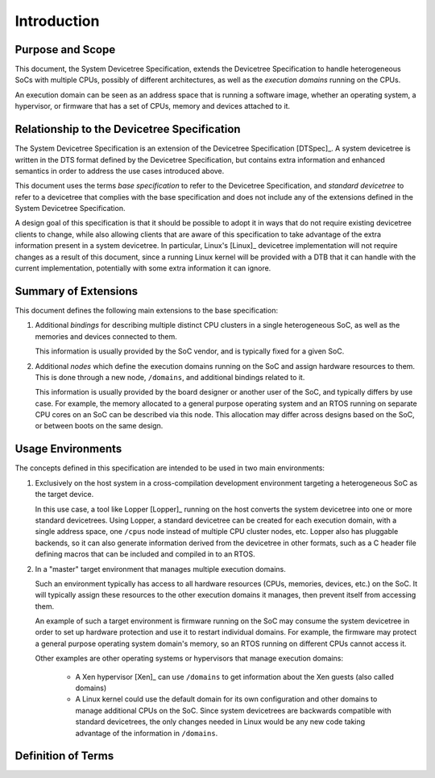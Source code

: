 Introduction
============

Purpose and Scope
-----------------

This document, the System Devicetree Specification, extends the
Devicetree Specification to handle heterogeneous SoCs with
multiple CPUs, possibly of different architectures, as well as the
*execution domains* running on the CPUs.

An execution domain can be seen as an address space that is running a
software image, whether an operating system, a hypervisor, or firmware
that has a set of CPUs, memory and devices attached to it.

Relationship to the Devicetree Specification
--------------------------------------------

The System Devicetree Specification is an extension of the Devicetree
Specification [DTSpec]_. A system devicetree is written in the DTS
format defined by the Devicetree Specification, but contains extra
information and enhanced semantics in order to address the use cases
introduced above.

This document uses the terms *base specification* to refer to the
Devicetree Specification, and *standard devicetree* to refer to a
devicetree that complies with the base specification and does not
include any of the extensions defined in the System Devicetree
Specification.

A design goal of this specification is that it should be possible to
adopt it in ways that do not require existing devicetree clients to
change, while also allowing clients that are aware of this specification
to take advantage of the extra information present in a system
devicetree. In particular, Linux's [Linux]_ devicetree implementation
will not require changes as a result of this document, since a running
Linux kernel will be provided with a DTB that it can handle with
the current implementation, potentially with some extra information it
can ignore.

Summary of Extensions
---------------------

This document defines the following main extensions to the base
specification:

1. Additional *bindings* for describing multiple distinct CPU clusters
   in a single heterogeneous SoC, as well as the memories and devices
   connected to them.

   This information is usually provided by the SoC vendor, and
   is typically fixed for a given SoC.

2. Additional *nodes* which define the execution domains running on the
   SoC and assign hardware resources to them. This is done through a new
   node, ``/domains``, and additional bindings related to it.

   This information is usually provided by the board designer or another
   user of the SoC, and typically differs by use case. For example, the
   memory allocated to a general purpose operating system and an RTOS
   running on separate CPU cores on an SoC can be described via this
   node. This allocation may differ across designs based on the SoC, or
   between boots on the same design.

.. _usage-environments:

Usage Environments
------------------

The concepts defined in this specification are intended to be used in
two main environments:

1. Exclusively on the host system in a cross-compilation development
   environment targeting a heterogeneous SoC as the target device.

   In this use case, a tool like Lopper [Lopper]_ running on the host
   converts the system devicetree into one or more standard devicetrees.
   Using Lopper, a standard devicetree can be created for each execution
   domain, with a single address space, one ``/cpus`` node instead of
   multiple CPU cluster nodes, etc. Lopper also has pluggable backends,
   so it can also generate information derived from the devicetree in
   other formats, such as a C header file defining macros that can be
   included and compiled in to an RTOS.

2. In a "master" target environment that manages multiple execution
   domains.

   Such an environment typically has access to all hardware resources
   (CPUs, memories, devices, etc.) on the SoC. It will typically assign
   these resources to the other execution domains it manages, then
   prevent itself from accessing them.

   An example of such a target environment is firmware running on the
   SoC may consume the system devicetree in order to set up hardware
   protection and use it to restart individual domains. For example, the
   firmware may protect a general purpose operating system domain's
   memory, so an RTOS running on different CPUs cannot access it.

   Other examples are other operating systems or hypervisors that
   manage execution domains:

     - A Xen hypervisor [Xen]_ can use ``/domains`` to get information
       about the Xen guests (also called domains)
     - A Linux kernel could use the default domain for its own
       configuration and other domains to manage additional CPUs on the
       SoC. Since system devicetrees are backwards compatible with
       standard devicetrees, the only changes needed in Linux would be
       any new code taking advantage of the information in ``/domains``.

Definition of Terms
-------------------

.. glossary::

   base specification
     The Devicetree Specification [DTSpec]_, which this document extends.

   binding
     Devicetree binding. See [DTSpec]_.

   DTS
     Devicetree syntax. See [DTSpec]_.

   DTB
     Devicetree blob. See [DTSpec]_.

   execution domain
     a collection of software, firmware, and board configurations that
     enable an operating system or an application to run a cpus cluster

   node
     Devicetree node. See [DTSpec]_.

   SoC
     System on chip.

   SMP
     Symmetric multiprocessing.

   standard devicetree
     A devicetree that complies with the base Devicetree Specification and
     does not include any of the extensions defined in the System Devicetree
     Specification.
